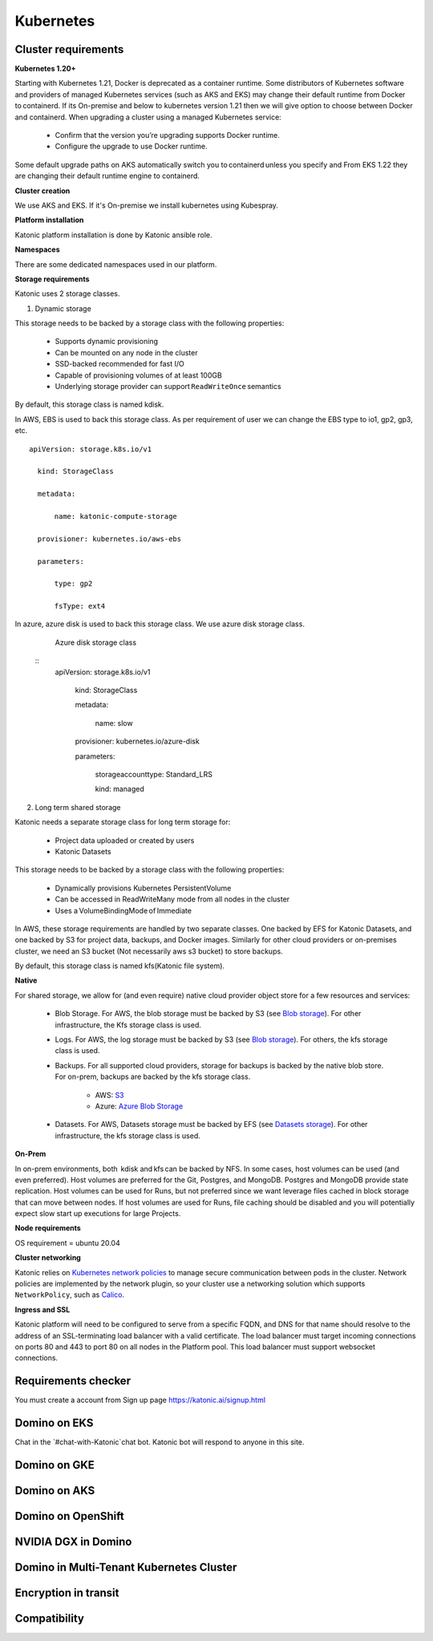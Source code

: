 Kubernetes
===============

Cluster requirements
------------------------

**Kubernetes 1.20+** 

Starting with Kubernetes 1.21, Docker is deprecated as a container runtime. Some distributors of Kubernetes software and providers of managed Kubernetes services (such as AKS and EKS) may change their default runtime from Docker to containerd. If its On-premise and below to kubernetes version 1.21 then we will give option to choose between Docker and containerd. When upgrading a cluster using a managed Kubernetes service: 

 * Confirm that the version you’re upgrading supports Docker runtime. 

 * Configure the upgrade to use Docker runtime. 

Some default upgrade paths on AKS automatically switch you to containerd unless you specify and From EKS 1.22 they are changing their default runtime engine to containerd. 

 

**Cluster creation** 

We use AKS and EKS. If it's On-premise we install kubernetes using Kubespray. 

 

**Platform installation** 

Katonic platform installation is done by Katonic ansible role. 

 

**Namespaces** 

There are some dedicated namespaces used in our platform. 

 

**Storage requirements** 

Katonic uses 2 storage classes. 

1. Dynamic storage 

This storage needs to be backed by a storage class with the following properties: 

 * Supports dynamic provisioning 

 * Can be mounted on any node in the cluster 

 * SSD-backed recommended for fast I/O 

 * Capable of provisioning volumes of at least 100GB 

 * Underlying storage provider can support ``ReadWriteOnce`` semantics 

 

By default, this storage class is named kdisk. 

 

In AWS, EBS is used to back this storage class. As per requirement of user we can change the EBS type to io1, gp2, gp3, etc. 
:: 
  apiVersion: storage.k8s.io/v1 

    kind: StorageClass 

    metadata: 

        name: katonic-compute-storage 

    provisioner: kubernetes.io/aws-ebs 

    parameters: 

        type: gp2 

        fsType: ext4

 

In azure, azure disk is used to back this storage class. We use azure disk storage class.  

   Azure disk storage class
   
  ::  
    apiVersion: storage.k8s.io/v1 

      kind: StorageClass 

      metadata: 

        name: slow 

      provisioner: kubernetes.io/azure-disk 

      parameters: 

        storageaccounttype: Standard_LRS 

        kind: managed 

 

2. Long term shared storage 

Katonic needs a separate storage class for long term storage for: 

 * Project data uploaded or created by users 

 * Katonic Datasets 

This storage needs to be backed by a storage class with the following properties: 

 * Dynamically provisions Kubernetes PersistentVolume 

 * Can be accessed in ReadWriteMany mode from all nodes in the cluster 

 * Uses a VolumeBindingMode of Immediate 

In AWS, these storage requirements are handled by two separate classes. One backed by EFS for Katonic Datasets, and one backed by S3 for project data, backups, and Docker images. Similarly for other cloud providers or on-premises cluster, we need an S3 bucket (Not necessarily aws s3 bucket) to store backups. 

By default, this storage class is named kfs(Katonic file system). 

 

 

**Native** 

For shared storage, we allow for (and even require) native cloud provider object store for a few resources and services: 

 * Blob Storage. For AWS, the blob storage must be backed by S3 (see `Blob storage <https://admin.dominodatalab.com/en/5.0.1/kubernetes/eks.html#blob-storage>`_). For other infrastructure, the Kfs storage class is used. 

 * Logs. For AWS, the log storage must be backed by S3 (see `Blob storage <https://admin.dominodatalab.com/en/5.0.1/kubernetes/eks.html#blob-storage>`_). For others, the kfs storage class is used. 

 * Backups. For all supported cloud providers, storage for backups is backed by the native blob store. For on-prem, backups are backed by the kfs storage class. 

    * AWS: `S3 <https://aws.amazon.com/s3/>`_

    * Azure: `Azure Blob Storage <https://azure.microsoft.com/en-us/services/storage/blobs/>`_

 * Datasets. For AWS, Datasets storage must be backed by EFS (see `Datasets storage <https://admin.dominodatalab.com/en/5.0.1/kubernetes/eks.html#datasets-storage>`_). For other infrastructure, the kfs storage class is used. 

 .. _Blob storage: <https://admin.dominodatalab.com/en/5.0.1/kubernetes/eks.html#blob-storage>

 .. _Blob storage: <https://admin.dominodatalab.com/en/5.0.1/kubernetes/eks.html#blob-storage>

 .. _S3: <https://aws.amazon.com/s3/>

 .. _Azure Blob Storage: <https://azure.microsoft.com/en-us/services/storage/blobs/>

 .. _Datasets storage: <https://admin.dominodatalab.com/en/5.0.1/kubernetes/eks.html#datasets-storage>

**On-Prem** 

In on-prem environments, both  kdisk and kfs can be backed by NFS. In some cases, host volumes can be used (and even preferred). Host volumes are preferred for the Git, Postgres, and MongoDB. Postgres and MongoDB provide state replication. Host volumes can be used for Runs, but not preferred since we want leverage files cached in block storage that can move between nodes. If host volumes are used for Runs, file caching should be disabled and you will potentially expect slow start up executions for large Projects. 

**Node requirements** 

OS requirement = ubuntu 20.04 

.. list-table:: Component & Logs
   :widths: 50 50
   :header-rows: 2

   * - Nodes
     - CPU
     - Memory
     - OS Drive 
     - Additional disk
     - GPU 

   * - Master Nodes 
     - 4
     - 8 
     - >=30Gb 
     - Not required 
     - Not Required
   * - Worker Node
     - 8
     - 16 
     - >=30Gb
     - >=100 Gb 
     - Optional

**Cluster networking** 

Katonic relies on `Kubernetes network policies <https://kubernetes.io/docs/concepts/services-networking/network-policies/>`_ to manage secure communication between pods in the cluster. Network policies are implemented by the network plugin, so your cluster use a networking solution which supports ``NetworkPolicy``, such as `Calico <https://docs.projectcalico.org/v3.11/getting-started/kubernetes/>`_. 

.. _Kubernetes network policies: <https://kubernetes.io/docs/concepts/services-networking/network-policies/>

.. _Calico: <https://docs.projectcalico.org/v3.11/getting-started/kubernetes/>

**Ingress and SSL** 

Katonic platform will need to be configured to serve from a specific FQDN, and DNS for that name should resolve to the address of an SSL-terminating load balancer with a valid certificate. The load balancer must target incoming connections on ports 80 and 443 to port 80 on all nodes in the Platform pool. This load balancer must support websocket connections. 

Requirements checker
----------------------

You must create a account from Sign up page https://katonic.ai/signup.html

Domino on EKS
--------------------

Chat in the `#chat-with-Katonic`chat bot. Katonic bot will respond to anyone in this site.

Domino on GKE
--------------------

Domino on AKS
--------------------

Domino on OpenShift
--------------------

NVIDIA DGX in Domino
--------------------

Domino in Multi-Tenant Kubernetes Cluster
------------------------------------------------

Encryption in transit
------------------------

Compatibility
---------------

